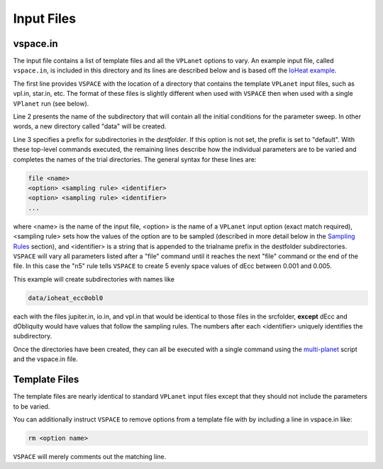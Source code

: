 Input Files
===========

vspace.in
---------

The input file contains a list of template files and all the ``VPLanet`` options to vary.
An example input file, called ``vspace.in``, is included in this directory and its
lines are described below and is based off the 
`IoHeat example <https://virtualplanetarylaboratory.github.io/vplanet/examples/IoHeat.html>`_.

.. code-block:: bash
    :linenos:

    srcfolder .
    destfolder data
    trialname  ioheat_

    file   vpl.in

    file   jupiter.in

    file   io.in
    dEcc  [0.001,0.005,n5] ecc
    dObliquity [0,10,n5] obl

The first line provides ``VSPACE`` with the location of a directory that contains the template
``VPLanet`` input files, such as vpl.in, star.in, etc. The format of these files
is slightly different when used with ``VSPACE`` then when used with a single ``VPlanet`` run (see below).


Line 2 presents the name of the subdirectory that will contain all the initial conditions for 
the parameter sweep. In other words, a new directory called "data" will be created.

Line 3 specifies a prefix for subdirectories in the *destfolder*. If this option is not set, the prefix is
set to "default". With these top-level commands executed, the remaining lines describe how the
individual parameters are to be varied and completes the names of the trial directories. The general 
syntax for these lines are:

.. code-block:: bash

    file <name>
    <option> <sampling rule> <identifier>
    <option> <sampling rule> <identifier>
    ...

where <name> is the name of the input file, <option> is the name of a ``VPLanet``
input option (exact match required), <sampling rule> sets how the values of the option 
are to be sampled (described in more detail below in the `Sampling
Rules <sampling>`_ section), and <identifier> is a string that is appended to the trialname
prefix in the destfolder subdirectories. ``VSPACE`` will vary all parameters listed
after a "file" command until it reaches the next "file" command or the end of the
file. In this case the "n5" rule tells ``VSPACE`` to create 5 evenly space values of dEcc between 0.001
and 0.005.

This example will create subdirectories with names like

.. code-block:: bash

    data/ioheat_ecc0obl0

each with the files jupiter.in, io.in, and vpl.in that would be identical to those files
in the srcfolder, **except** dEcc and dObliquity would have values that follow the
sampling rules. The numbers after each <identifier> uniquely identifies the
subdirectory.

Once the directories have been created, they can all be executed with a single command
using the `multi-planet <https://github.com/VirtualPlanetaryLaboratory/multi-planet>`_ script and
the vspace.in file.

Template Files
--------------

The template files are nearly identical to standard ``VPLanet`` input files except
that they should not include the parameters to be varied. 

You can additionally instruct ``VSPACE`` to remove options from a template file with by including a line in
vspace.in like: 

.. code-block:: bash

    rm <option name>

``VSPACE`` will merely comments out the matching line.